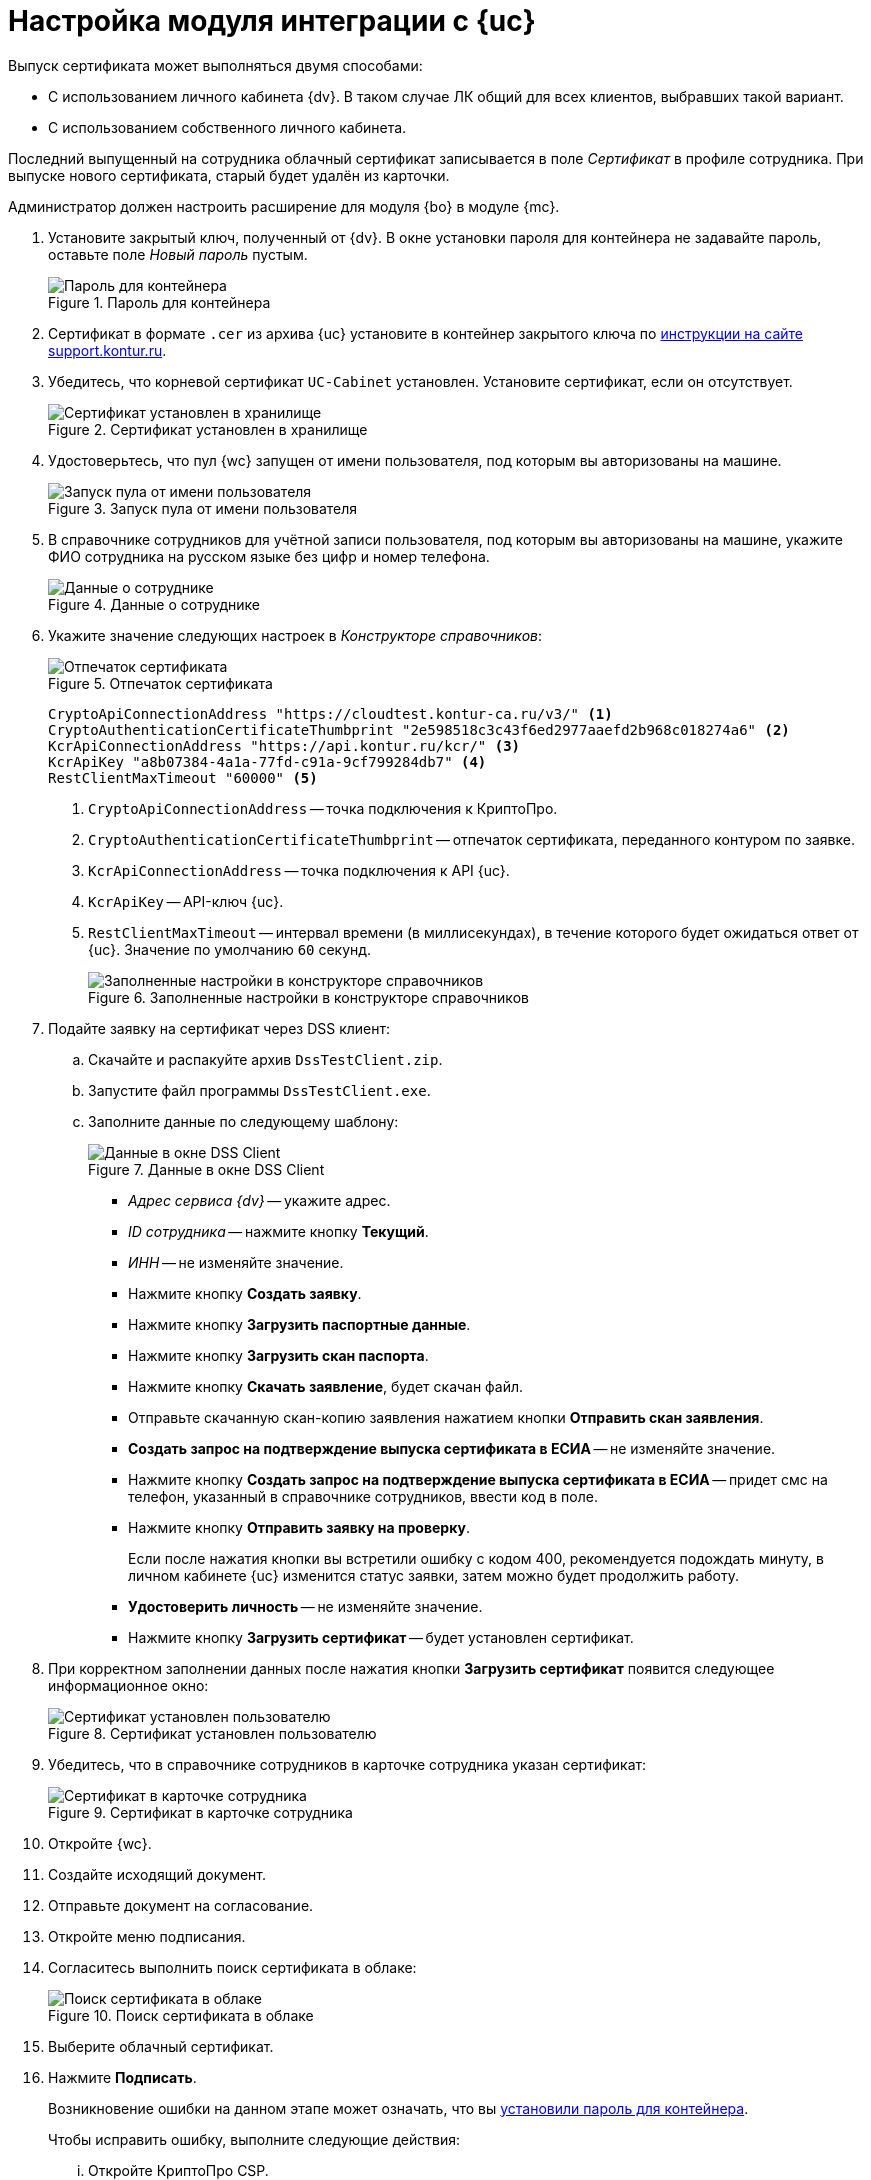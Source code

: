 = Настройка модуля интеграции с {uc}

Выпуск сертификата может выполняться двумя способами:

* С использованием личного кабинета {dv}. В таком случае ЛК общий для всех клиентов, выбравших такой вариант.
* С использованием собственного личного кабинета.

Последний выпущенный на сотрудника облачный сертификат записывается в поле _Сертификат_ в профиле сотрудника. При выпуске нового сертификата, старый будет удалён из карточки.

Администратор должен настроить расширение для модуля {bo} в модуле {mc}.

. [[password]]Установите закрытый ключ, полученный от {dv}. В окне установки пароля для контейнера не задавайте пароль, оставьте поле _Новый пароль_ пустым.
+
.Пароль для контейнера
image::container-password.png[Пароль для контейнера]
+
. Сертификат в формате `.cer` из архива {uc} установите в контейнер закрытого ключа по https://support.kontur.ru/ca/38784-kak_ustanovit_lichnyj_sertifikat_cherez_kriptopro#id-%D0%9A%D0%B0%D0%BA%D1%83%D1%81%D1%82%D0%B0%D0%BD%D0%BE%D0%B2%D0%B8%D1%82%D1%8C%D0%BB%D0%B8%D1%87%D0%BD%D1%8B%D0%B9%D1%81%D0%B5%D1%80%D1%82%D0%B8%D1%84%D0%B8%D0%BA%D0%B0%D1%82%D1%87%D0%B5%D1%80%D0%B5%D0%B7%D0%9A%D1%80%D0%B8%D0%BF%D1%82%D0%BE%D0%9F%D1%80%D0%BE-%D0%A7%D0%B5%D1%80%D0%B5%D0%B7%D0%BC%D0%B5%D0%BD%D1%8E%D0%9A%D1%80%D0%B8%D0%BF%D1%82%D0%BE%D0%9F%D1%80%D0%BE%C2%AB%D0%A3%D1%81%D1%82%D0%B0%D0%BD%D0%BE%D0%B2%D0%B8%D1%82%D1%8C%D0%BB%D0%B8%D1%87%D0%BD%D1%8B%D0%B9%D1%81%D0%B5%D1%80%D1%82%D0%B8%D1%84%D0%B8%D0%BA%D0%B0%D1%82%C2%BB[инструкции на сайте support.kontur.ru].
. Убедитесь, что корневой сертификат `UC-Cabinet` установлен. Установите сертификат, если он отсутствует.
+
.Сертификат установлен в хранилище
image::cert-installed.png[Сертификат установлен в хранилище]
+
. Удостоверьтесь, что пул {wc} запущен от имени пользователя, под которым вы авторизованы на машине.
+
.Запуск пула от имени пользователя
image::pool-user.png[Запуск пула от имени пользователя]
+
. В справочнике сотрудников для учётной записи пользователя, под которым вы авторизованы на машине, укажите ФИО сотрудника на русском языке без цифр и номер телефона.
+
.Данные о сотруднике
image::employee-dir.png[Данные о сотруднике]
+
. Укажите значение следующих настроек в _Конструкторе справочников_:
+
.Отпечаток сертификата
image::thumbprint.png[Отпечаток сертификата]
+
[source,csharp]
----
CryptoApiConnectionAddress "https://cloudtest.kontur-ca.ru/v3/" <.>
CryptoAuthenticationCertificateThumbprint "2e598518c3c43f6ed2977aaefd2b968c018274a6" <.>
KcrApiConnectionAddress "https://api.kontur.ru/kcr/" <.>
KcrApiKey "a8b07384-4a1a-77fd-c91a-9cf799284db7" <.>
RestClientMaxTimeout "60000" <.>
----
<.> `CryptoApiConnectionAddress` -- точка подключения к КриптоПро.
<.> `CryptoAuthenticationCertificateThumbprint` -- отпечаток сертификата, переданного контуром по заявке.
<.> `KcrApiConnectionAddress` -- точка подключения к API {uc}.
<.> `KcrApiKey` -- API-ключ {uc}.
<.> `RestClientMaxTimeout` -- интервал времени (в миллисекундах), в течение которого будет ожидаться ответ от {uc}. Значение по умолчанию `60` секунд.
+
.Заполненные настройки в конструкторе справочников
image::directory-designer.png[Заполненные настройки в конструкторе справочников]
+
. Подайте заявку на сертификат через DSS клиент:
.. Скачайте и распакуйте архив `DssTestClient.zip`.
.. Запустите файл программы `DssTestClient.exe`.
.. Заполните данные по следующему шаблону:
+
.Данные в окне DSS Client
image::dss-client.png[Данные в окне DSS Client]
+
* _Адрес сервиса {dv}_ -- укажите адрес.
* _ID сотрудника_ -- нажмите кнопку *Текущий*.
* _ИНН_ -- не изменяйте значение.
* Нажмите кнопку *Создать заявку*.
* Нажмите кнопку *Загрузить паспортные данные*.
* Нажмите кнопку *Загрузить скан паспорта*.
* Нажмите кнопку *Скачать заявление*, будет скачан файл.
* Отправьте скачанную скан-копию заявления нажатием кнопки *Отправить скан заявления*.
* *Создать запрос на подтверждение выпуска сертификата в ЕСИА* -- не изменяйте значение.
* Нажмите кнопку *Создать запрос на подтверждение выпуска сертификата в ЕСИА* -- придет смс на телефон, указанный в справочнике сотрудников, ввести код в поле.
* Нажмите кнопку *Отправить заявку на проверку*.
+
Если после нажатия кнопки вы встретили ошибку с кодом 400, рекомендуется подождать минуту, в личном кабинете {uc} изменится статус заявки, затем можно будет продолжить работу.
+
* *Удостоверить личность* -- не изменяйте значение.
* Нажмите кнопку *Загрузить сертификат* -- будет установлен сертификат.
+
. При корректном заполнении данных после нажатия кнопки *Загрузить сертификат* появится следующее информационное окно:
+
.Сертификат установлен пользователю
image::cert-installed-message.png[Сертификат установлен пользователю]
+
. Убедитесь, что в справочнике сотрудников в карточке сотрудника указан сертификат:
+
.Сертификат в карточке сотрудника
image::user-cert.png[Сертификат в карточке сотрудника]
+
. Откройте {wc}.
. Создайте исходящий документ.
. Отправьте документ на согласование.
. Откройте меню подписания.
. Согласитесь выполнить поиск сертификата в облаке:
+
.Поиск сертификата в облаке
image::search-cloud-cert.png[Поиск сертификата в облаке]
+
. Выберите облачный сертификат.
. Нажмите *Подписать*.
+
****
Возникновение ошибки на данном этапе может означать, что
// в журнале `System.Net.WebException: Запрос был прерван: Не удалось создать защищенный канал SSL/TLS.`
вы <<password,установили пароль для контейнера>>.

.Чтобы исправить ошибку, выполните следующие действия:
... Откройте КриптоПро CSP.
... На вкладке _Сервис_ нажмите *Удалить сохранённые пароли*.
... Затем слева нажмите на кнопку *Изменить пароль* и оставьте поле _Пароль_ пустым.
****
+
. Введите код из СМС и нажмите *ОК*:
+
.Введите код из СМС
image::sms.png[Введите код из СМС]
+
. Электронная подпись сформирована успешно.
+
.ЭП сформирована успешно
image::finish.png[ЭП сформирована успешно]

// [#register]
// == Регистрация сертификата
//
//
//
// [#recall]
// == Отзыв сертификата
//
//
//
// [#check]
// == Проверка сертификата
